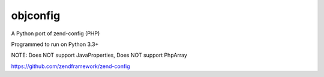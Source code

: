 ===============
 objconfig
===============

A Python port of zend-config (PHP)

Programmed to run on Python 3.3+

NOTE: Does NOT support JavaProperties, Does NOT support PhpArray

https://github.com/zendframework/zend-config
